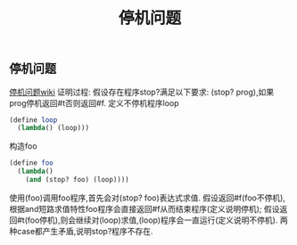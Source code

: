 #+LATEX_HEADER: \usepackage{fontspec}
#+LATEX_HEADER: \setmainfont{Songti SC}
#+STARTUP: indent
#+STARTUP: hidestars
#+OPTIONS: toc:nil
#+JEKYLL_CATEGORIES: lisp
#+JEKYLL_TAGS: lisp
#+JEKYLL_COMMENTS: true
#+TITLE: 停机问题

** 停机问题                                                     
[[https://zh.wikipedia.org/wiki/%25E5%2581%259C%25E6%259C%25BA%25E9%2597%25AE%25E9%25A2%2598][停机问题wiki]]
证明过程:
假设存在程序stop?满足以下要求:
(stop? prog),如果prog停机返回#t否则返回#f.
定义不停机程序loop
#+BEGIN_SRC scheme
  (define loop
    (lambda() (loop)))
#+END_SRC
构造foo
#+BEGIN_SRC scheme
  (define foo
    (lambda()
      (and (stop? foo) (loop))))
#+END_SRC
使用(foo)调用foo程序,首先会对(stop? foo)表达式求值.
假设返回#f(foo不停机),根据and短路求值特性foo程序会直接返回#f从而结束程序(定义说明停机);
假设返回#t(foo停机),则会继续对(loop)求值,(loop)程序会一直运行(定义说明不停机).
两种case都产生矛盾,说明stop?程序不存在.
